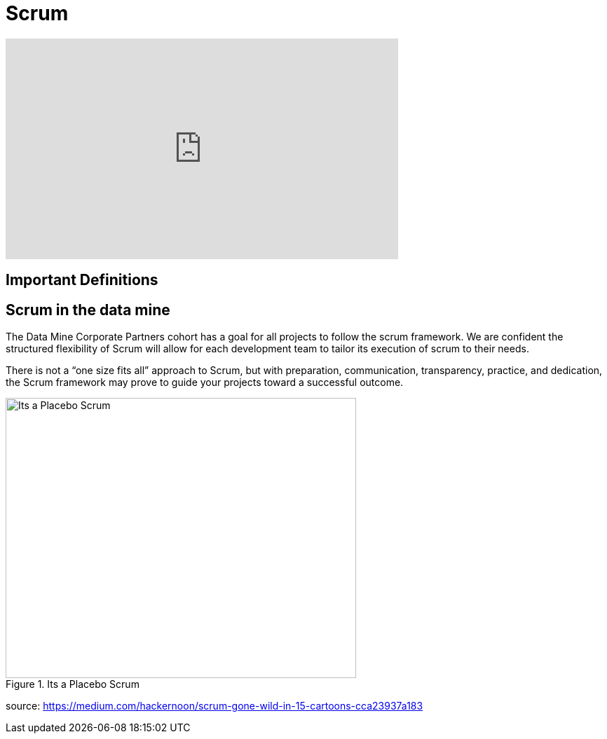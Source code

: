= Scrum

++++
<iframe width="560" height="315" src="https://www.youtube.com/embed/6bvE1JDC7qk" title="YouTube video player" frameborder="0" allow="accelerometer; autoplay; clipboard-write; encrypted-media; gyroscope; picture-in-picture" allowfullscreen></iframe>
++++

== Important Definitions

== Scrum in the data mine
The Data Mine Corporate Partners cohort has a goal for all projects to follow the scrum framework. We are confident the structured flexibility of Scrum will allow for each development team to tailor its execution of scrum to their needs. 

There is not a “one size fits all” approach to Scrum, but with preparation, communication, transparency, practice, and dedication, the Scrum framework may prove to guide your projects toward a successful outcome.

image::scrum-intro-1.png[Its a Placebo Scrum, width=500, height=400, loading=lazy, title="Its a Placebo Scrum"]
source: https://medium.com/hackernoon/scrum-gone-wild-in-15-cartoons-cca23937a183 